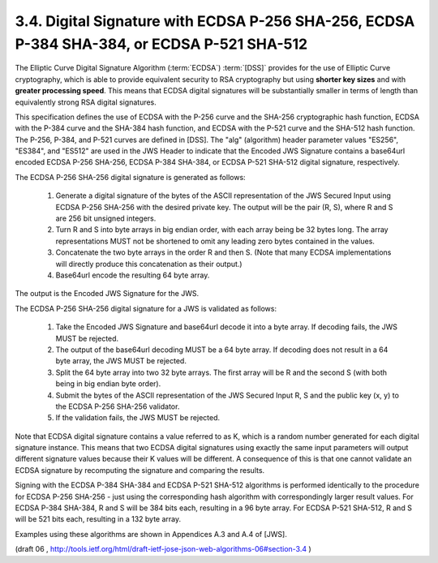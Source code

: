 3.4. Digital Signature with ECDSA P-256 SHA-256, ECDSA P-384 SHA-384, or ECDSA P-521 SHA-512
------------------------------------------------------------------------------------------------

The Elliptic Curve Digital Signature Algorithm (:term:`ECDSA`) :term:`[DSS]` provides
for the use of Elliptic Curve cryptography, which is able to provide
equivalent security to RSA cryptography but using **shorter key sizes**
and with **greater processing speed**.  
This means that ECDSA digital signatures will be substantially smaller 
in terms of length than equivalently strong RSA digital signatures.

This specification defines the use of ECDSA with the P-256 curve and
the SHA-256 cryptographic hash function, ECDSA with the P-384 curve
and the SHA-384 hash function, and ECDSA with the P-521 curve and the
SHA-512 hash function.  The P-256, P-384, and P-521 curves are
defined in [DSS].  The "alg" (algorithm) header parameter values
"ES256", "ES384", and "ES512" are used in the JWS Header to indicate
that the Encoded JWS Signature contains a base64url encoded ECDSA
P-256 SHA-256, ECDSA P-384 SHA-384, or ECDSA P-521 SHA-512 digital
signature, respectively.

The ECDSA P-256 SHA-256 digital signature is generated as follows:

   1.  Generate a digital signature of the bytes of the ASCII
       representation of the JWS Secured Input using ECDSA P-256 SHA-256
       with the desired private key.  The output will be the pair (R,
       S), where R and S are 256 bit unsigned integers.

   2.  Turn R and S into byte arrays in big endian order, with each
       array being be 32 bytes long.  The array representations MUST not
       be shortened to omit any leading zero bytes contained in the
       values.

   3.  Concatenate the two byte arrays in the order R and then S. (Note
       that many ECDSA implementations will directly produce this
       concatenation as their output.)

   4.  Base64url encode the resulting 64 byte array.

The output is the Encoded JWS Signature for the JWS.

The ECDSA P-256 SHA-256 digital signature for a JWS is validated as follows:

   1.  Take the Encoded JWS Signature and base64url decode it into a
       byte array.  If decoding fails, the JWS MUST be rejected.

   2.  The output of the base64url decoding MUST be a 64 byte array.  If
       decoding does not result in a 64 byte array, the JWS MUST be
       rejected.

   3.  Split the 64 byte array into two 32 byte arrays.  The first array
       will be R and the second S (with both being in big endian byte
       order).

   4.  Submit the bytes of the ASCII representation of the JWS Secured
       Input R, S and the public key (x, y) to the ECDSA P-256 SHA-256
       validator.

   5.  If the validation fails, the JWS MUST be rejected.

Note that ECDSA digital signature contains a value referred to as K,
which is a random number generated for each digital signature
instance.  This means that two ECDSA digital signatures using exactly
the same input parameters will output different signature values
because their K values will be different.  A consequence of this is
that one cannot validate an ECDSA signature by recomputing the
signature and comparing the results.

Signing with the ECDSA P-384 SHA-384 and ECDSA P-521 SHA-512
algorithms is performed identically to the procedure for ECDSA P-256
SHA-256 - just using the corresponding hash algorithm with
correspondingly larger result values.  For ECDSA P-384 SHA-384, R and
S will be 384 bits each, resulting in a 96 byte array.  For ECDSA
P-521 SHA-512, R and S will be 521 bits each, resulting in a 132 byte
array.

Examples using these algorithms are shown in Appendices A.3 and A.4
of [JWS].

(draft 06 , http://tools.ietf.org/html/draft-ietf-jose-json-web-algorithms-06#section-3.4 )

